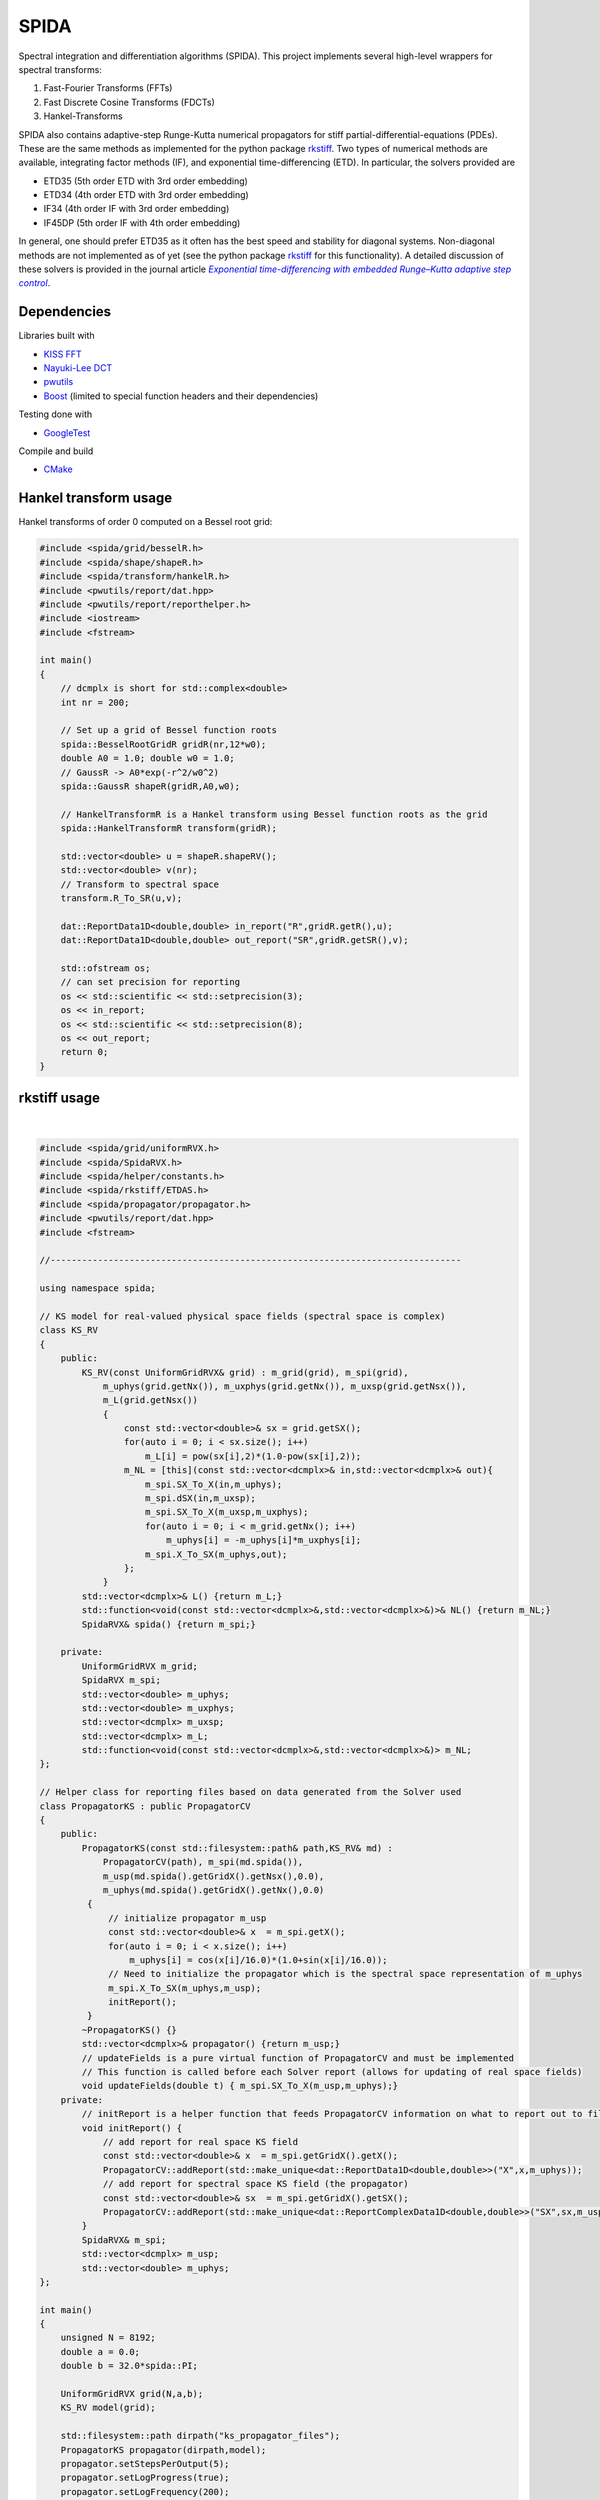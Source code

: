 =========
SPIDA
=========

.. _rkstiff: https://github.com/whalenpt/rkstiff
.. _indirect target: rkstiff_
.. _internal target: 

Spectral integration and differentiation algorithms (SPIDA). This project implements several
high-level wrappers for spectral transforms:

#. Fast-Fourier Transforms (FFTs) 
#. Fast Discrete Cosine Transforms (FDCTs) 
#. Hankel-Transforms  

SPIDA also contains adaptive-step Runge-Kutta numerical propagators for stiff partial-differential-equations (PDEs).
These are the same methods as implemented for the python package rkstiff_. 
Two types of numerical methods are available, integrating factor methods (IF), and exponential time-differencing (ETD).
In particular, the solvers provided are

* ETD35 (5th order ETD with 3rd order embedding)
* ETD34 (4th order ETD with 3rd order embedding) 
* IF34 (4th order IF with 3rd order embedding)
* IF45DP (5th order IF with 4th order embedding)

In general, one should prefer ETD35 as it often has the best speed and stability for diagonal systems.
Non-diagonal methods are not implemented as of yet (see the python package rkstiff_ for this functionality).
A detailed discussion of these solvers is provided in the journal article |article|_.

 .. _article: https://www.sciencedirect.com/science/article/pii/S0021999114006743

 .. |article| replace:: *Exponential time-differencing with embedded Runge–Kutta adaptive step control*

Dependencies
------------

Libraries built with

* `KISS FFT <https://github.com/mborgerding/kissfft>`_
* `Nayuki-Lee DCT <https://www.nayuki.io/page/fast-discrete-cosine-transform-algorithms>`_ 
* `pwutils <https://github.com/whalenpt/pwutils>`_
* `Boost <https://www.boost.org>`_ (limited to special function headers and their dependencies)
 
Testing done with

* `GoogleTest <https://github.com/google/googletest>`_

Compile and build

* `CMake <https://cmake.org>`_

Hankel transform usage
----------------------

Hankel transforms of order 0 computed on a Bessel root grid:

.. code-block:: c

    #include <spida/grid/besselR.h>
    #include <spida/shape/shapeR.h>
    #include <spida/transform/hankelR.h>
    #include <pwutils/report/dat.hpp>
    #include <pwutils/report/reporthelper.h>
    #include <iostream>
    #include <fstream>

    int main()
    {
        // dcmplx is short for std::complex<double>
        int nr = 200;

        // Set up a grid of Bessel function roots
        spida::BesselRootGridR gridR(nr,12*w0);
        double A0 = 1.0; double w0 = 1.0;
        // GaussR -> A0*exp(-r^2/w0^2)
        spida::GaussR shapeR(gridR,A0,w0);
        
        // HankelTransformR is a Hankel transform using Bessel function roots as the grid
        spida::HankelTransformR transform(gridR);

        std::vector<double> u = shapeR.shapeRV();
        std::vector<double> v(nr);
        // Transform to spectral space
        transform.R_To_SR(u,v);

        dat::ReportData1D<double,double> in_report("R",gridR.getR(),u);
        dat::ReportData1D<double,double> out_report("SR",gridR.getSR(),v);

        std::ofstream os;
        // can set precision for reporting
        os << std::scientific << std::setprecision(3);
        os << in_report;
        os << std::scientific << std::setprecision(8);
        os << out_report;
        return 0;
    }



rkstiff usage
-------------

.. raw:: html

    <embed>
        Consider the Kuramoto-Sivashinsky (KS) equation: 
        <br>
        &nbsp;&nbsp;&nbsp;&nbsp;&nbsp;&nbsp;
         u<sub>t</sub> = -u<sub>xx</sub> - u<sub>xxxx</sub> - uu<sub>x</sub>. 
         
         Converting to spectral space using a Fourier transform (F) we have 
        <br>
        &nbsp;&nbsp;&nbsp;&nbsp;&nbsp;&nbsp;
        v<sub>t</sub> = k<sub>x</sub><sup>2</sup>(1- k<sub>x</sub><sup>2</sup>)v - F \{ F<sup>-1</sup> \{v\} F<sup>-1</sup>\{ i k<sub>x</sub> v\} \} 
        <br>
        where v = F{u}. We can then plug L = k<sub>x</sub><sup>2</sup>(1- k<sub>x</sub><sup>2</sup>), and NL(u) =  - F \{ F<sup>-1</sup> \{v\} F<sup>-1</sup>\{ i k<sub>x</sub> v\} \} into an rkstiff solver and propagate the field u in spectral space, converting back to real space when desired.
        For example, the C++ code may look something like this:
    </embed>
|

.. code-block:: c

    #include <spida/grid/uniformRVX.h>
    #include <spida/SpidaRVX.h>
    #include <spida/helper/constants.h>
    #include <spida/rkstiff/ETDAS.h>
    #include <spida/propagator/propagator.h>
    #include <pwutils/report/dat.hpp>
    #include <fstream>

    //------------------------------------------------------------------------------

    using namespace spida;

    // KS model for real-valued physical space fields (spectral space is complex)
    class KS_RV
    {
        public: 
            KS_RV(const UniformGridRVX& grid) : m_grid(grid), m_spi(grid), 
                m_uphys(grid.getNx()), m_uxphys(grid.getNx()), m_uxsp(grid.getNsx()),
                m_L(grid.getNsx())
                {
                    const std::vector<double>& sx = grid.getSX();
                    for(auto i = 0; i < sx.size(); i++)
                        m_L[i] = pow(sx[i],2)*(1.0-pow(sx[i],2));
                    m_NL = [this](const std::vector<dcmplx>& in,std::vector<dcmplx>& out){
                        m_spi.SX_To_X(in,m_uphys);
                        m_spi.dSX(in,m_uxsp);
                        m_spi.SX_To_X(m_uxsp,m_uxphys);
                        for(auto i = 0; i < m_grid.getNx(); i++)
                            m_uphys[i] = -m_uphys[i]*m_uxphys[i];
                        m_spi.X_To_SX(m_uphys,out);
                    };
                }
            std::vector<dcmplx>& L() {return m_L;}
            std::function<void(const std::vector<dcmplx>&,std::vector<dcmplx>&)>& NL() {return m_NL;}
            SpidaRVX& spida() {return m_spi;}

        private:
            UniformGridRVX m_grid;
            SpidaRVX m_spi;
            std::vector<double> m_uphys;
            std::vector<double> m_uxphys;
            std::vector<dcmplx> m_uxsp;
            std::vector<dcmplx> m_L;
            std::function<void(const std::vector<dcmplx>&,std::vector<dcmplx>&)> m_NL;
    };

    // Helper class for reporting files based on data generated from the Solver used
    class PropagatorKS : public PropagatorCV
    {
        public:
            PropagatorKS(const std::filesystem::path& path,KS_RV& md) : 
                PropagatorCV(path), m_spi(md.spida()),
                m_usp(md.spida().getGridX().getNsx(),0.0),
                m_uphys(md.spida().getGridX().getNx(),0.0) 
             {
                 // initialize propagator m_usp
                 const std::vector<double>& x  = m_spi.getX();
                 for(auto i = 0; i < x.size(); i++)
                     m_uphys[i] = cos(x[i]/16.0)*(1.0+sin(x[i]/16.0));
                 // Need to initialize the propagator which is the spectral space representation of m_uphys
                 m_spi.X_To_SX(m_uphys,m_usp);
                 initReport();
             }
            ~PropagatorKS() {}
            std::vector<dcmplx>& propagator() {return m_usp;}
            // updateFields is a pure virtual function of PropagatorCV and must be implemented 
            // This function is called before each Solver report (allows for updating of real space fields)
            void updateFields(double t) { m_spi.SX_To_X(m_usp,m_uphys);}
        private:
            // initReport is a helper function that feeds PropagatorCV information on what to report out to files
            void initReport() {
                // add report for real space KS field
                const std::vector<double>& x  = m_spi.getGridX().getX();
                PropagatorCV::addReport(std::make_unique<dat::ReportData1D<double,double>>("X",x,m_uphys));
                // add report for spectral space KS field (the propagator)
                const std::vector<double>& sx  = m_spi.getGridX().getSX();
                PropagatorCV::addReport(std::make_unique<dat::ReportComplexData1D<double,double>>("SX",sx,m_usp));
            }
            SpidaRVX& m_spi;
            std::vector<dcmplx> m_usp;
            std::vector<double> m_uphys;
    };

    int main()
    {
        unsigned N = 8192;
        double a = 0.0;
        double b = 32.0*spida::PI;

        UniformGridRVX grid(N,a,b);
        KS_RV model(grid);

        std::filesystem::path dirpath("ks_propagator_files");
        PropagatorKS propagator(dirpath,model);
        propagator.setStepsPerOutput(5);
        propagator.setLogProgress(true);
        propagator.setLogFrequency(200);

        ETD34 solver(model.L(),model.NL());
        solver.setEpsRel(1e-4);
        solver.setLogProgress(true);
        solver.setLogFrequency(200);
        solver.evolve(propagator,0.0,50.0,0.5);

        return 0;
    }

The solvers, including ETD34, are instantiated with a diagonal linear operator 
as the first argument (L -> std::vector<std::complex<double>>), 
and a nonlinear function as the second argument (NL -> func(const std::vector<dcmplx>& in,std::vector<dcmplx>& out)).

Here KS_RV is a simple class that holds both the linear and nonlinear operators
along with a SpidaRVX object which contains the real-valued (RV) physical-space
to complex-valued (CV) spectral-space transform on a uniform grid (FFT for real-value fields).
KS_RV also holds several intermediate arrays used in the nonlinear function evaluation.

PropagatorKS is a class that inherits from PropagatorCV which is a container
for a complex-valued propagating field. This class has several helper
functions for convenient file reporting, such the number of steps for the
solver to take before each report and whether to log the solvers progress with
std::cout. In particular, the class has two pure virtual

* std::vector<spida::dcmplx>& propagator()
* void updateFields(double t) 

that need to be specified in a subclass. The propagator function returns
the complex-valued array that is propagated by the solver. The updateFields
function is called right before any file report. Note that none of the solvers
require the use of a PropagatorCV class and can use a std::vector input
directly.

The main function sets up the grid, model, propagator, and solver.
The ETD34 evolve function automatically file reports results based
on the settings provided by the Propagator class.

Demos
-----

Check out the demos. These can be built by configuring CMake with
the option DEMOS set to ON. On the command line, in the spida directory,
the configure command is:

.. code-block:: none

    cmake -S . -B build -DCMAKE_DEMOS=ON

Testing
-------

Testing done with GoogleTest. Enable testing by configuring CMake
with the option TEST set to ON. On the command line, in the spida directory,
the configure command is:

.. code-block:: none

    cmake -S . -B build -DCMAKE_TEST=ON

License
-------
This project is licensed under the MIT License - see the `LICENSE <./LICENSE>_` file for details.
Third-party package dependencies use MIT or similarly permissive licenses

Contact
-------
Patrick Whalen - whalenpt@gmail.com



